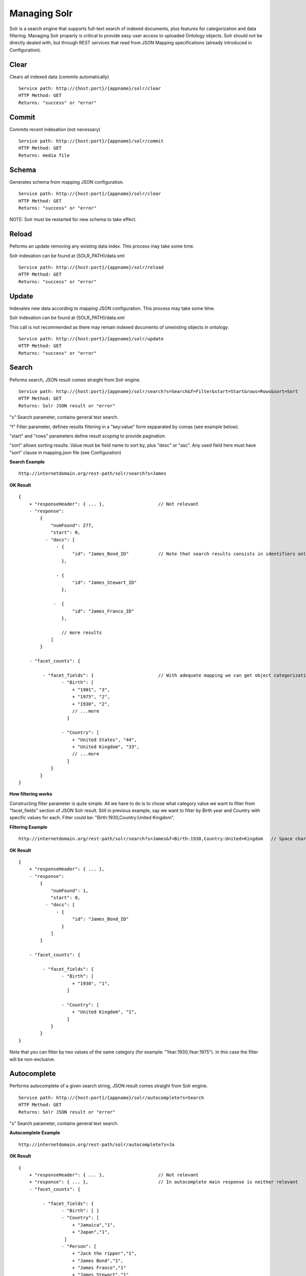 Managing Solr
======================================================================================

Solr is a search engine that supports full-text search of indexed documents, plus features for categorization and data filtering. Managing Solr properly is critical to provide easy user access to uploaded Ontology objects. Solr should not be directly dealed with, but through REST services that read from JSON Mapping specifications (already introduced in Configuration).

Clear
------------------

Clears all indexed data (commits automatically)

::

    Service path: http://{host:port}/{appname}/solr/clear
    HTTP Method: GET
    Returns: "success" or "error"

Commit
----------------

Commits recent indexation (not necessary)

::

    Service path: http://{host:port}/{appname}/solr/commit
    HTTP Method: GET
    Returns: media file

Schema
----------------

Generates schema from mapping JSON configuration.

::

    Service path: http://{host:port}/{appname}/solr/clear
    HTTP Method: GET
    Returns: "success" or "error"

NOTE: Solr must be restarted for new schema to take effect.

Reload
----------------

Peforms an update removing any existing data index. This process may take some time.

Solr indexation can be found at (SOLR_PATH)/data.xml

::

    Service path: http://{host:port}/{appname}/solr/reload
    HTTP Method: GET
    Returns: "success" or "error"

Update
----------------

Indexates new data according to mapping JSON configuration. This process may take some time.

Solr indexation can be found at (SOLR_PATH)/data.xml

This call is not recommended as there may remain indexed documents of unexisting objects in ontology. 

::

    Service path: http://{host:port}/{appname}/solr/update
    HTTP Method: GET
    Returns: "success" or "error"

Search
----------------

Peforms search, JSON result comes straight from Solr engine.

::

    Service path: http://{host:port}/{appname}/solr/search?s=Search&f=Filter&start=Start&rows=Rows&sort=Sort
    HTTP Method: GET
    Returns: Solr JSON result or "error"

"s" Search parameter, contains general text search.

"f" Filter parameter, defines results filtering in a "key:value" form sepparated by comas (see example below).

"start" and "rows" parameters define result scoping to provide pagination.

"sort" allows sorting results. Value must be field name to sort by, plus "desc" or "asc". Any used field here must have "sort" clause in mapping.json file (see Configuration)

**Search Example**

::

    http://internetdomain.org/rest-path/solr/search?s=James

**OK Result**

::

    {
        + "responseHeader": { ... },                    // Not relevant
        - "response":
            {
                "numFound": 277,
                "start": 0,
              - "docs": [
                  - {
                        "id": "James_Bond_ID"           // Note that search results consists in identifiers only, to get the full object data we use View services
                    },

                  - {
                        "id": "James_Stewart_ID"
                    },

                 -  {
                        "id": "James_Franco_ID"
                    },

                    // more results
                ]
            }

        - "facet_counts": {

             - "facet_fields": {                        // With adequate mapping we can get object categorization (see Configuration)
                    - "Birth": [
                        + "1901", "3",
                        + "1975", "2",
                        + "1930", "2",
                        // ...more
                      ]

                    - "Country": [
                        + "United States", "44",
                        + "United Kingdom", "33",
                        // ...more
                      ]
                }
            }
    }

**How filtering works**

Constructing filter parameter is quite simple. All we have to do is to chose what category value we want to filter from "facet_fields" section of JSON Solr result. Still in previous example, say we want to filter by Birth year and Country with specific values for each. Filter could be: "Birth:1930,Country:United Kingdom".

**Filtering Example**

::

    http://internetdomain.org/rest-path/solr/search?s=James&f=Birth:1930,Country:United+Kingdom   // Space characters can be replaced with "+"

**OK Result**

::

    {
        + "responseHeader": { ... },
        - "response":
            {
                "numFound": 1,
                "start": 0,
              - "docs": [
                  - {
                        "id": "James_Bond_ID"
                    }
                ]
            }

        - "facet_counts": {

             - "facet_fields": {                        
                    - "Birth": [
                        + "1930", "1",
                      ]

                    - "Country": [
                        + "United Kingdom", "1",
                      ]
                }
            }
    }

Note that you can filter by two values of the same category (for example: "Year:1930,Year:1975"). In this case the filter will be non-exclusive.

Autocomplete
------------------------

Performs autocomplete of a given search string, JSON result comes straight from Solr engine.

::

    Service path: http://{host:port}/{appname}/solr/autocomplete?s=Search
    HTTP Method: GET
    Returns: Solr JSON result or "error"

"s" Search parameter, contains general text search.

**Autocomplete Example**

::

    http://internetdomain.org/rest-path/solr/autocomplete?s=Ja

**OK Result**

::

    {
        + "responseHeader": { ... },                    // Not relevant
        + "response": { ... },                          // In autocomplete main response is neither relevant
        - "facet_counts": {

             - "facet_fields": {                       
                    - "Birth": [ ]
                    - "Country": [ 
                        + "Jamaica","1",
                        + "Japan","1",
                     ]
                    - "Person": [
                        + "Jack the ripper","1",
                        + "James Bond","1",
                        + "James Franco","1"
                        + "James Stewart","1"
                     ]
                }
            }
    }

Note that in autocomplete search, the faceted results comprise the fields marked as "autocomplete" in mapping.json (see Configuration).

Search configurations
-------------------------------

It is possible to customize search modes from server side. This is done by editing or creating the search.json in CONFIGURATIONS_PATH/mapping/ folder. Configuring searches allowes to add extra filtering to client request to focus its searches to a particular scope.
Say we want that, all searches focus only on Persons and Countries, ignoring other object types, and births from 1900 to 1950; the proper search.json would be as follows:

::
    
    {
        "name":"mycustomsearch"
        "type":"search",
        "value":["ObjectType:Person", "ObjectType:Country", "Birth:[1900 TO 1950]" ]
    },

    {
        "name":"default"
        "type":"search"
        // it can be left blank if we do not need additional filtering
    }

To use this search configuration, we add "config" parameter with value "mycustomsearch"

**Search Example**

::

    http://internetdomain.org/rest-path/solr/search?s=James&config=mycustomsearch

If "config" is not specified, "default" search configuration is used. If there's no such configuration or config value is not found in search.json, there's no additional filtering.


